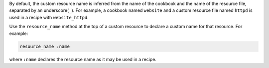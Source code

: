 .. The contents of this file may be included in multiple topics (using the includes directive).
.. The contents of this file should be modified in a way that preserves its ability to appear in multiple topics.



By default, the custom resource name is inferred from the name of the cookbook and the name of the resource file, separated by an underscore(``_``). For example, a cookbook named ``website`` and a custom resource file named ``httpd`` is used in a recipe with ``website_httpd``.

Use the ``resource_name`` method at the top of a custom resource to declare a custom name for that resource. For example:

.. code-block:: ruby

   resource_name :name

where ``:name`` declares the resource name as it may be used in a recipe.
